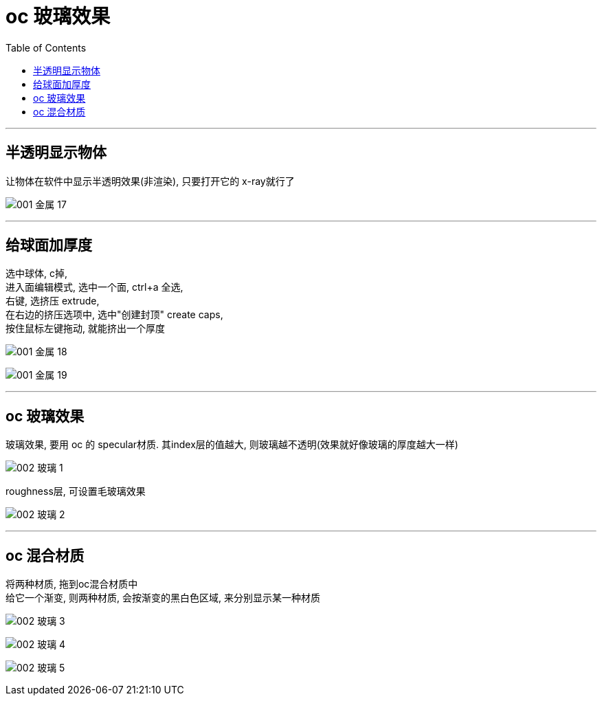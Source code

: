 
= oc 玻璃效果
:toc:

---

== 半透明显示物体

让物体在软件中显示半透明效果(非渲染), 只要打开它的 x-ray就行了

image:img_oc/001 金属-17.png[]

---

== 给球面加厚度

选中球体, c掉,  +
进入面编辑模式, 选中一个面, ctrl+a 全选,  +
右键, 选挤压 extrude, +
在右边的挤压选项中, 选中"创建封顶" create caps, +
按住鼠标左键拖动, 就能挤出一个厚度

image:img_oc/001 金属-18.png[]

image:img_oc/001 金属-19.png[]


---

== oc 玻璃效果

玻璃效果, 要用 oc 的 specular材质. 其index层的值越大, 则玻璃越不透明(效果就好像玻璃的厚度越大一样)

image:img_oc/002 玻璃-1.png[]

roughness层, 可设置毛玻璃效果

image:img_oc/002 玻璃-2.png[]

---

== oc 混合材质

将两种材质, 拖到oc混合材质中 +
给它一个渐变, 则两种材质, 会按渐变的黑白色区域, 来分别显示某一种材质

image:img_oc/002 玻璃-3.png[]

image:img_oc/002 玻璃-4.png[]

image:img_oc/002 玻璃-5.png[]



